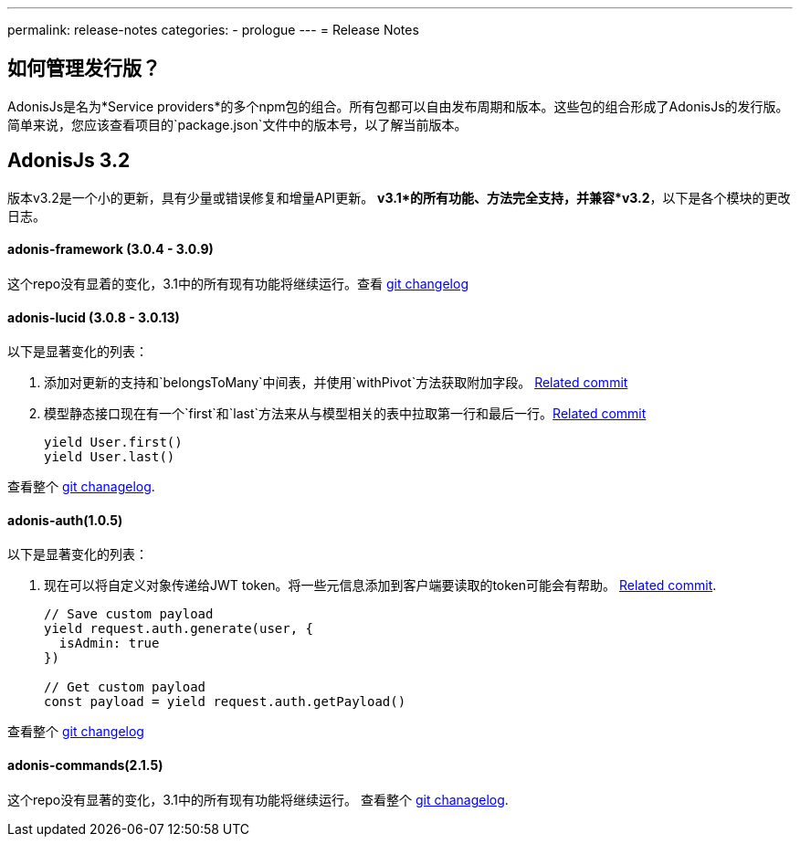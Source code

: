 ---
permalink: release-notes
categories:
- prologue
---
= Release Notes

toc::[]

== 如何管理发行版？
AdonisJs是名为*Service providers*的多个npm包的组合。所有包都可以自由发布周期和版本。这些包的组合形成了AdonisJs的发行版。简单来说，您应该查看项目的`package.json`文件中的版本号，以了解当前版本。

== AdonisJs 3.2
版本v3.2是一个小的更新，具有少量或错误修复和增量API更新。 *v3.1*的所有功能、方法完全支持，并兼容*v3.2*，以下是各个模块的更改日志。

==== adonis-framework (3.0.4 - 3.0.9)
这个repo没有显着的变化，3.1中的所有现有功能将继续运行。查看  link:https://github.com/adonisjs/adonis-framework/blob/develop/CHANGELOG.md[git changelog, window="_blank"]


==== adonis-lucid (3.0.8 - 3.0.13)
以下是显著变化的列表：

1. 添加对更新的支持和`belongsToMany`中间表，并使用`withPivot`方法获取附加字段。 link:https://github.com/adonisjs/adonis-lucid/commit/1d00425[Related commit]
2. 模型静态接口现在有一个`first`和`last`方法来从与模型相关的表中拉取第一行和最后一行。link:https://github.com/adonisjs/adonis-lucid/commit/2a74d6e[Related commit]
+
[source, javascript]
----
yield User.first()
yield User.last()
----

查看整个 link:https://github.com/adonisjs/adonis-lucid/blob/develop/CHANGELOG.md[git chanagelog, window="_blank"].

==== adonis-auth(1.0.5)
以下是显著变化的列表：

1. 现在可以将自定义对象传递给JWT token。将一些元信息添加到客户端要读取的token可能会有帮助。 link:https://github.com/adonisjs/adonis-auth/commit/2e413fe[Related commit].
+
[source, javascript]
----
// Save custom payload
yield request.auth.generate(user, {
  isAdmin: true
})

// Get custom payload
const payload = yield request.auth.getPayload()
----

查看整个 link:https://github.com/adonisjs/adonis-auth/blob/develop/CHANGELOG.md[git changelog, window="_blank"]

==== adonis-commands(2.1.5)
这个repo没有显著的变化，3.1中的所有现有功能将继续运行。
查看整个 link:https://github.com/adonisjs/adonis-commands/blob/develop/CHANGELOG.md[git chanagelog].

